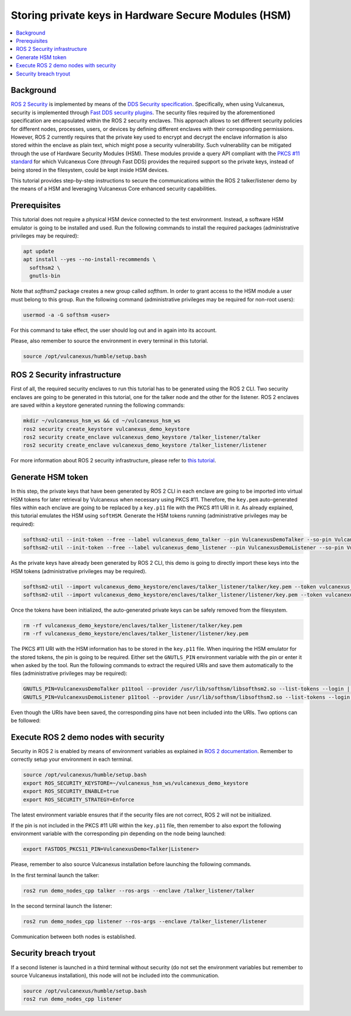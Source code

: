 .. _tutorials_security_pkcs11_pkcs11:

Storing private keys in Hardware Secure Modules (HSM)
=====================================================

.. contents::
    :depth: 2
    :local:
    :backlinks: none

Background
----------

`ROS 2 Security <https://docs.ros.org/en/humble/Concepts/About-Security.html>`_ is implemented by means of the `DDS Security specification <https://www.omg.org/spec/DDS-SECURITY/About-DDS-SECURITY/>`_.
Specifically, when using Vulcanexus, security is implemented through `Fast DDS security plugins <https://fast-dds.docs.eprosima.com/en/latest/fastdds/security/security.html#security>`_.
The security files required by the aforementioned specification are encapsulated within the ROS 2 security enclaves.
This approach allows to set different security policies for different nodes, processes, users, or devices by defining different enclaves with their corresponding permissions.
However, ROS 2 currently requires that the private key used to encrypt and decrypt the enclave information is also stored within the enclave as plain text, which might pose a security vulnerability.
Such vulnerability can be mitigated through the use of Hardware Security Modules (HSM).
These modules provide a query API compliant with the `PKCS #11 standard <http://docs.oasis-open.org/pkcs11/pkcs11-base/v2.40/os/pkcs11-base-v2.40-os.html>`_ for which Vulcanexus Core (through Fast DDS) provides the required support so the private keys, instead of being stored in the filesystem, could be kept inside HSM devices.

This tutorial provides step-by-step instructions to secure the communications within the ROS 2 talker/listener demo by the means of a HSM and leveraging Vulcanexus Core enhanced security capabilities.

Prerequisites
-------------

This tutorial does not require a physical HSM device connected to the test environment.
Instead, a software HSM emulator is going to be installed and used.
Run the following commands to install the required packages (administrative privileges may be required):

.. code-block:: bash

    apt update
    apt install --yes --no-install-recommends \
      softhsm2 \
      gnutls-bin

Note that `softhsm2` package creates a new group called `softhsm`.
In order to grant access to the HSM module a user must belong to this group.
Run the following command (administrative privileges may be required for non-root users):

.. code-block:: bash

    usermod -a -G softhsm <user>

For this command to take effect, the user should log out and in again into its account.

Please, also remember to source the environment in every terminal in this tutorial.

.. code-block:: bash

    source /opt/vulcanexus/humble/setup.bash

ROS 2 Security infrastructure
-----------------------------

First of all, the required security enclaves to run this tutorial has to be generated using the ROS 2 CLI.
Two security enclaves are going to be generated in this tutorial, one for the talker node and the other for the listener.
ROS 2 enclaves are saved within a keystore generated running the following commands:

.. code-block:: bash

    mkdir ~/vulcanexus_hsm_ws && cd ~/vulcanexus_hsm_ws
    ros2 security create_keystore vulcanexus_demo_keystore
    ros2 security create_enclave vulcanexus_demo_keystore /talker_listener/talker
    ros2 security create_enclave vulcanexus_demo_keystore /talker_listener/listener

For more information about ROS 2 security infrastructure, please refer to `this tutorial <https://docs.ros.org/en/rolling/Tutorials/Advanced/Security/The-Keystore.html>`_.

Generate HSM token
------------------

In this step, the private keys that have been generated by ROS 2 CLI in each enclave are going to be imported into virtual HSM tokens for later retrieval by Vulcanexus when necessary using PKCS #11.
Therefore, the ``key.pem`` auto-generated files within each enclave are going to be replaced by a ``key.p11`` file with the PKCS #11 URI in it.
As already explained, this tutorial emulates the HSM using ``softHSM``.
Generate the HSM tokens running (administrative privileges may be required):

.. code-block:: bash

    softhsm2-util --init-token --free --label vulcanexus_demo_talker --pin VulcanexusDemoTalker --so-pin VulcanexusDemoTalker
    softhsm2-util --init-token --free --label vulcanexus_demo_listener --pin VulcanexusDemoListener --so-pin VulcanexusDemoListener

As the private keys have already been generated by ROS 2 CLI, this demo is going to directly import these keys into the HSM tokens (administrative privileges may be required).

.. code-block:: bash

    softhsm2-util --import vulcanexus_demo_keystore/enclaves/talker_listener/talker/key.pem --token vulcanexus_demo_talker --label key --pin VulcanexusDemoTalker --id 123456789ABCDEF123456789ABCDEF
    softhsm2-util --import vulcanexus_demo_keystore/enclaves/talker_listener/listener/key.pem --token vulcanexus_demo_listener --label key --pin VulcanexusDemoListener --id 123456789ABCDEF123456789ABCDEF

Once the tokens have been initialized, the auto-generated private keys can be safely removed from the filesystem.

.. code-block:: bash

    rm -rf vulcanexus_demo_keystore/enclaves/talker_listener/talker/key.pem
    rm -rf vulcanexus_demo_keystore/enclaves/talker_listener/listener/key.pem

The PKCS #11 URI with the HSM information has to be stored in the ``key.p11`` file.
When inquiring the HSM emulator for the stored tokens, the pin is going to be required.
Either set the ``GNUTLS_PIN`` environment variable with the pin or enter it when asked by the tool.
Run the following commands to extract the required URIs and save them automatically to the files (administrative privileges may be required):

.. code-block:: bash

    GNUTLS_PIN=VulcanexusDemoTalker p11tool --provider /usr/lib/softhsm/libsofthsm2.so --list-tokens --login | grep "token=vulcanexus_demo_talker" | awk '{print $2}' > vulcanexus_demo_keystore/enclaves/talker_listener/talker/key.p11
    GNUTLS_PIN=VulcanexusDemoListener p11tool --provider /usr/lib/softhsm/libsofthsm2.so --list-tokens --login | grep "token=vulcanexus_demo_listener" | awk '{print $2}' > vulcanexus_demo_keystore/enclaves/talker_listener/listener/key.p11

Even though the URIs have been saved, the corresponding pins have not been included into the URIs.
Two options can be followed:

.. tabs::

    .. tab:: Environment variable

        .. code-block:: bash

            export FASTDDS_PKCS11_PIN=VulcanexusDemo<Talker|Listener>

    .. tab:: PKCS #11 URI

        Edit both ``key.p11`` files and add at the end the corresponding pin: ``?pin-value=VulcanexusDemo<Talker|Listener>``.

Execute ROS 2 demo nodes with security
--------------------------------------

Security in ROS 2 is enabled by means of environment variables as explained in `ROS 2 documentation <https://design.ros2.org/articles/ros2_dds_security.html>`_.
Remember to correctly setup your environment in each terminal.

.. code-block:: bash

    source /opt/vulcanexus/humble/setup.bash
    export ROS_SECURITY_KEYSTORE=~/vulcanexus_hsm_ws/vulcanexus_demo_keystore
    export ROS_SECURITY_ENABLE=true
    export ROS_SECURITY_STRATEGY=Enforce

The latest environment variable ensures that if the security files are not correct, ROS 2 will not be initialized.

If the pin is not included in the PKCS #11 URI within the ``key.p11`` file, then remember to also export the following environment variable with the corresponding pin depending on the node being launched:

.. code-block:: bash

    export FASTDDS_PKCS11_PIN=VulcanexusDemo<Talker|Listener>

Please, remember to also source Vulcanexus installation before launching the following commands.

In the first terminal launch the talker:

.. code-block:: bash

    ros2 run demo_nodes_cpp talker --ros-args --enclave /talker_listener/talker

In the second terminal launch the listener:

.. code-block:: bash

    ros2 run demo_nodes_cpp listener --ros-args --enclave /talker_listener/listener

Communication between both nodes is established.

Security breach tryout
----------------------

If a second listener is launched in a third terminal without security (do not set the environment variables but remember to source Vulcanexus installation), this node will not be included into the communication.

.. code-block:: bash

    source /opt/vulcanexus/humble/setup.bash
    ros2 run demo_nodes_cpp listener
